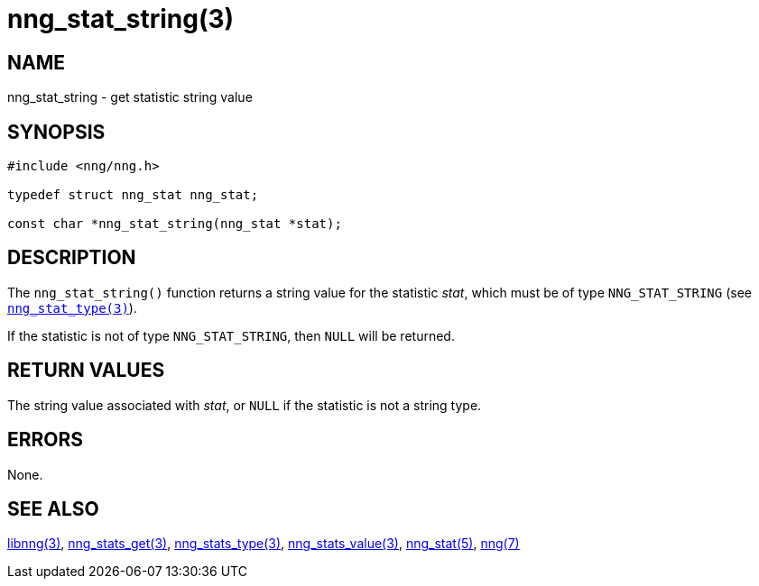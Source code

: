 = nng_stat_string(3)
//
// Copyright 2018 Staysail Systems, Inc. <info@staysail.tech>
// Copyright 2018 Capitar IT Group BV <info@capitar.com>
//
// This document is supplied under the terms of the MIT License, a
// copy of which should be located in the distribution where this
// file was obtained (LICENSE.txt).  A copy of the license may also be
// found online at https://opensource.org/licenses/MIT.
//

== NAME

nng_stat_string - get statistic string value

== SYNOPSIS

[source, c]
----
#include <nng/nng.h>

typedef struct nng_stat nng_stat;

const char *nng_stat_string(nng_stat *stat);
----

== DESCRIPTION

The `nng_stat_string()` function returns a string value for the statistic _stat_,
which must be of type `NNG_STAT_STRING` (see xref:nng_stat_type.3.adoc[`nng_stat_type(3)`]).

If the statistic is not of type `NNG_STAT_STRING`, then `NULL` will be returned.

== RETURN VALUES

The string value associated with _stat_, or `NULL` if the statistic is not
a string type.

== ERRORS

None.

== SEE ALSO

[.text-left]
xref:libnng.3.adoc[libnng(3)],
xref:nng_stats_get.3.adoc[nng_stats_get(3)],
xref:nng_stat_type.3.adoc[nng_stats_type(3)],
xref:nng_stat_value.3.adoc[nng_stats_value(3)],
xref:nng_stat.5.adoc[nng_stat(5)],
xref:nng.7.adoc[nng(7)]
